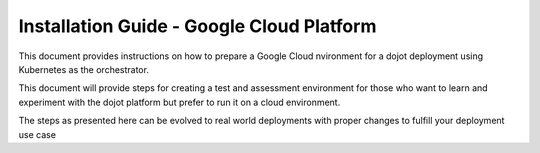 Installation Guide - Google Cloud Platform
==========================================

This document provides instructions on how to prepare a Google Cloud nvironment for a dojot deployment
using Kubernetes as the orchestrator.

This document will provide steps for creating a test and assessment environment for those who want to learn and
experiment with the dojot platform but prefer to run it on a cloud environment.

The steps as presented here can be evolved to real world deployments with proper
changes to fulfill your deployment use case

.. contents:: Table of Contents
  :local:


